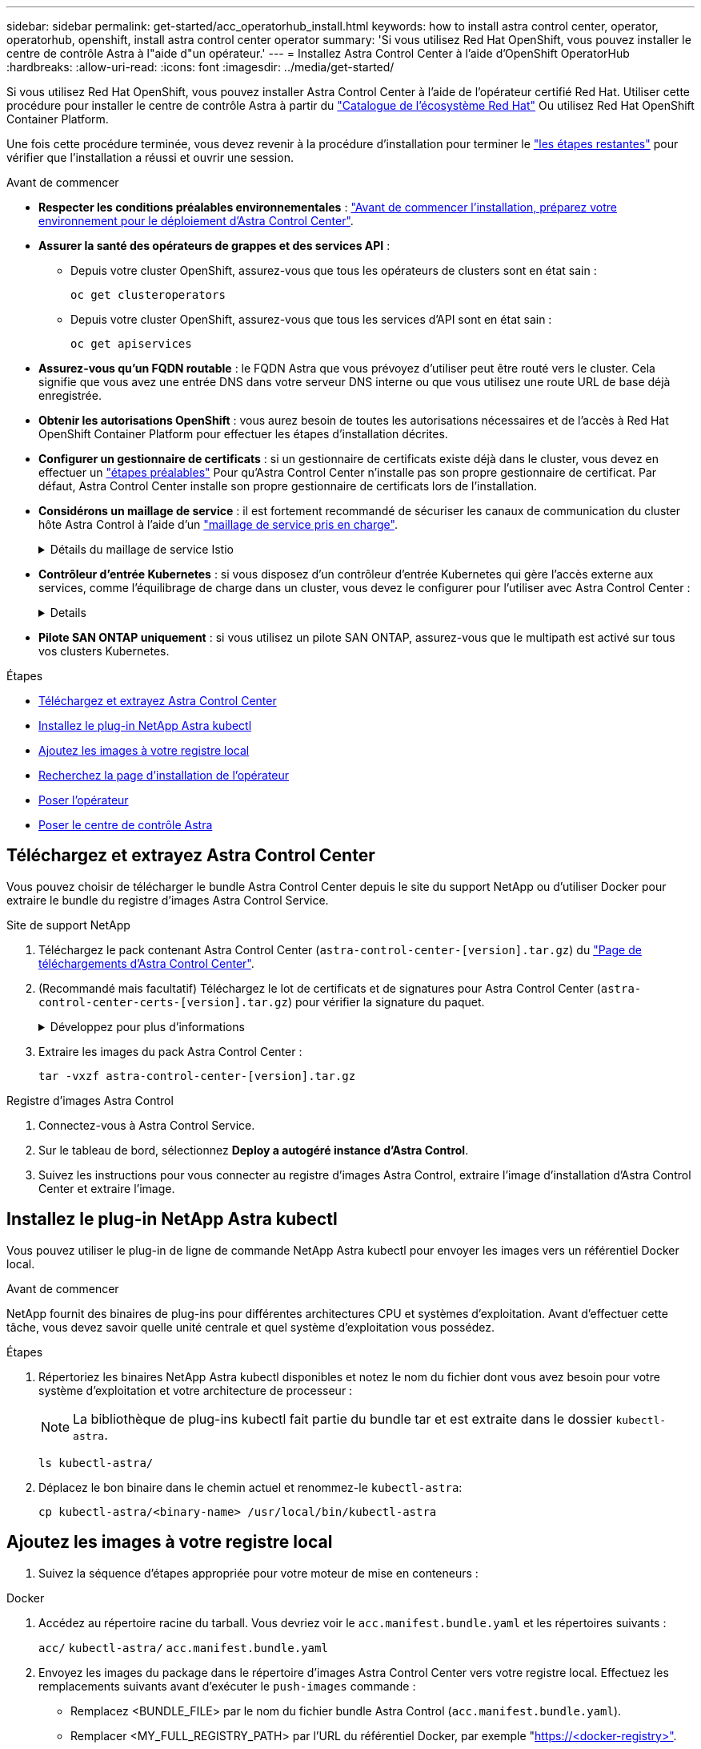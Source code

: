 ---
sidebar: sidebar 
permalink: get-started/acc_operatorhub_install.html 
keywords: how to install astra control center, operator, operatorhub, openshift, install astra control center operator 
summary: 'Si vous utilisez Red Hat OpenShift, vous pouvez installer le centre de contrôle Astra à l"aide d"un opérateur.' 
---
= Installez Astra Control Center à l'aide d'OpenShift OperatorHub
:hardbreaks:
:allow-uri-read: 
:icons: font
:imagesdir: ../media/get-started/


[role="lead"]
Si vous utilisez Red Hat OpenShift, vous pouvez installer Astra Control Center à l'aide de l'opérateur certifié Red Hat. Utiliser cette procédure pour installer le centre de contrôle Astra à partir du https://catalog.redhat.com/software/operators/explore["Catalogue de l'écosystème Red Hat"^] Ou utilisez Red Hat OpenShift Container Platform.

Une fois cette procédure terminée, vous devez revenir à la procédure d'installation pour terminer le link:../get-started/install_acc.html#verify-system-status["les étapes restantes"^] pour vérifier que l'installation a réussi et ouvrir une session.

.Avant de commencer
* *Respecter les conditions préalables environnementales* : link:requirements.html["Avant de commencer l'installation, préparez votre environnement pour le déploiement d'Astra Control Center"^].
* *Assurer la santé des opérateurs de grappes et des services API* :
+
** Depuis votre cluster OpenShift, assurez-vous que tous les opérateurs de clusters sont en état sain :
+
[source, console]
----
oc get clusteroperators
----
** Depuis votre cluster OpenShift, assurez-vous que tous les services d'API sont en état sain :
+
[source, console]
----
oc get apiservices
----


* *Assurez-vous qu'un FQDN routable* : le FQDN Astra que vous prévoyez d'utiliser peut être routé vers le cluster. Cela signifie que vous avez une entrée DNS dans votre serveur DNS interne ou que vous utilisez une route URL de base déjà enregistrée.
* *Obtenir les autorisations OpenShift* : vous aurez besoin de toutes les autorisations nécessaires et de l'accès à Red Hat OpenShift Container Platform pour effectuer les étapes d'installation décrites.
* *Configurer un gestionnaire de certificats* : si un gestionnaire de certificats existe déjà dans le cluster, vous devez en effectuer un link:../get-started/cert-manager-prereqs.html["étapes préalables"^] Pour qu'Astra Control Center n'installe pas son propre gestionnaire de certificat. Par défaut, Astra Control Center installe son propre gestionnaire de certificats lors de l'installation.
* *Considérons un maillage de service* : il est fortement recommandé de sécuriser les canaux de communication du cluster hôte Astra Control à l'aide d'un link:requirements.html#service-mesh-requirements["maillage de service pris en charge"^].
+
.Détails du maillage de service Istio
[%collapsible]
====
Pour l'utilisation du maillage de service Istio, vous devez effectuer les opérations suivantes :

** Ajouter un `istio-injection:enabled` Etiquetez vers l'espace de noms Astra avant de déployer Astra Control Center.
** Utilisez le `Generic` <<generic-ingress,paramètre d'entrée>> et fournissent une entrée alternative pour link:../get-started/install_acc.html#set-up-ingress-for-load-balancing["équilibrage de la charge externe"^].
** Pour les clusters Red Hat OpenShift, vous devez définir `NetworkAttachmentDefinition` Sur tous les espaces de noms Astra Control Center associés (`netapp-acc-operator`, `netapp-acc`, `netapp-monitoring` pour les clusters d'applications, ou tout espace de noms personnalisé ayant été substitué).
+
[listing]
----
cat <<EOF | oc -n netapp-acc-operator create -f -
apiVersion: "k8s.cni.cncf.io/v1"
kind: NetworkAttachmentDefinition
metadata:
  name: istio-cni
EOF

cat <<EOF | oc -n netapp-acc create -f -
apiVersion: "k8s.cni.cncf.io/v1"
kind: NetworkAttachmentDefinition
metadata:
  name: istio-cni
EOF

cat <<EOF | oc -n netapp-monitoring create -f -
apiVersion: "k8s.cni.cncf.io/v1"
kind: NetworkAttachmentDefinition
metadata:
  name: istio-cni
EOF
----


====
* *Contrôleur d'entrée Kubernetes* : si vous disposez d'un contrôleur d'entrée Kubernetes qui gère l'accès externe aux services, comme l'équilibrage de charge dans un cluster, vous devez le configurer pour l'utiliser avec Astra Control Center :
+
[%collapsible]
====
.. Créer l'espace de noms de l'opérateur :
+
[listing]
----
oc create namespace netapp-acc-operator
----
.. link:../get-started/install_acc.html#set-up-ingress-for-load-balancing["Terminez l'installation"^] pour votre type de contrôleur d'entrée.


====
* *Pilote SAN ONTAP uniquement* : si vous utilisez un pilote SAN ONTAP, assurez-vous que le multipath est activé sur tous vos clusters Kubernetes.


.Étapes
* <<Téléchargez et extrayez Astra Control Center>>
* <<Installez le plug-in NetApp Astra kubectl>>
* <<Ajoutez les images à votre registre local>>
* <<Recherchez la page d'installation de l'opérateur>>
* <<Poser l'opérateur>>
* <<Poser le centre de contrôle Astra>>




== Téléchargez et extrayez Astra Control Center

Vous pouvez choisir de télécharger le bundle Astra Control Center depuis le site du support NetApp ou d'utiliser Docker pour extraire le bundle du registre d'images Astra Control Service.

[role="tabbed-block"]
====
.Site de support NetApp
--
. Téléchargez le pack contenant Astra Control Center (`astra-control-center-[version].tar.gz`) du https://mysupport.netapp.com/site/products/all/details/astra-control-center/downloads-tab["Page de téléchargements d'Astra Control Center"^].
. (Recommandé mais facultatif) Téléchargez le lot de certificats et de signatures pour Astra Control Center (`astra-control-center-certs-[version].tar.gz`) pour vérifier la signature du paquet.
+
.Développez pour plus d'informations
[%collapsible]
=====
[source, console]
----
tar -vxzf astra-control-center-certs-[version].tar.gz
----
[source, console]
----
openssl dgst -sha256 -verify certs/AstraControlCenter-public.pub -signature certs/astra-control-center-[version].tar.gz.sig astra-control-center-[version].tar.gz
----
La sortie s'affiche `Verified OK` une fois la vérification terminée.

=====
. Extraire les images du pack Astra Control Center :
+
[source, console]
----
tar -vxzf astra-control-center-[version].tar.gz
----


--
.Registre d'images Astra Control
--
. Connectez-vous à Astra Control Service.
. Sur le tableau de bord, sélectionnez *Deploy a autogéré instance d'Astra Control*.
. Suivez les instructions pour vous connecter au registre d'images Astra Control, extraire l'image d'installation d'Astra Control Center et extraire l'image.


--
====


== Installez le plug-in NetApp Astra kubectl

Vous pouvez utiliser le plug-in de ligne de commande NetApp Astra kubectl pour envoyer les images vers un référentiel Docker local.

.Avant de commencer
NetApp fournit des binaires de plug-ins pour différentes architectures CPU et systèmes d'exploitation. Avant d'effectuer cette tâche, vous devez savoir quelle unité centrale et quel système d'exploitation vous possédez.

.Étapes
. Répertoriez les binaires NetApp Astra kubectl disponibles et notez le nom du fichier dont vous avez besoin pour votre système d'exploitation et votre architecture de processeur :
+

NOTE: La bibliothèque de plug-ins kubectl fait partie du bundle tar et est extraite dans le dossier `kubectl-astra`.

+
[source, console]
----
ls kubectl-astra/
----
. Déplacez le bon binaire dans le chemin actuel et renommez-le `kubectl-astra`:
+
[source, console]
----
cp kubectl-astra/<binary-name> /usr/local/bin/kubectl-astra
----




== Ajoutez les images à votre registre local

. Suivez la séquence d'étapes appropriée pour votre moteur de mise en conteneurs :


[role="tabbed-block"]
====
.Docker
--
. Accédez au répertoire racine du tarball. Vous devriez voir le `acc.manifest.bundle.yaml` et les répertoires suivants :
+
`acc/`
`kubectl-astra/`
`acc.manifest.bundle.yaml`

. Envoyez les images du package dans le répertoire d'images Astra Control Center vers votre registre local. Effectuez les remplacements suivants avant d'exécuter le `push-images` commande :
+
** Remplacez <BUNDLE_FILE> par le nom du fichier bundle Astra Control (`acc.manifest.bundle.yaml`).
** Remplacer <MY_FULL_REGISTRY_PATH> par l'URL du référentiel Docker, par exemple "https://<docker-registry>"[].
** Remplacez <MY_REGISTRY_USER> par le nom d'utilisateur.
** Remplacez <MY_REGISTRY_TOKEN> par un jeton autorisé pour le registre.
+
[source, console]
----
kubectl astra packages push-images -m <BUNDLE_FILE> -r <MY_FULL_REGISTRY_PATH> -u <MY_REGISTRY_USER> -p <MY_REGISTRY_TOKEN>
----




--
.Podman
--
. Accédez au répertoire racine du tarball. Vous devriez voir ce fichier et ce répertoire:
+
`acc/`
`kubectl-astra/`
`acc.manifest.bundle.yaml`

. Connectez-vous à votre registre :
+
[source, console]
----
podman login <YOUR_REGISTRY>
----
. Préparez et exécutez l'un des scripts suivants qui est personnalisé pour la version de Podman que vous utilisez. Remplacez <MY_FULL_REGISTRY_PATH> par l'URL de votre référentiel qui inclut tous les sous-répertoires.
+
[source, subs="specialcharacters,quotes"]
----
*Podman 4*
----
+
[source, console]
----
export REGISTRY=<MY_FULL_REGISTRY_PATH>
export PACKAGENAME=acc
export PACKAGEVERSION=23.10.0-68
export DIRECTORYNAME=acc
for astraImageFile in $(ls ${DIRECTORYNAME}/images/*.tar) ; do
astraImage=$(podman load --input ${astraImageFile} | sed 's/Loaded image: //')
astraImageNoPath=$(echo ${astraImage} | sed 's:.*/::')
podman tag ${astraImageNoPath} ${REGISTRY}/netapp/astra/${PACKAGENAME}/${PACKAGEVERSION}/${astraImageNoPath}
podman push ${REGISTRY}/netapp/astra/${PACKAGENAME}/${PACKAGEVERSION}/${astraImageNoPath}
done
----
+
[source, subs="specialcharacters,quotes"]
----
*Podman 3*
----
+
[source, console]
----
export REGISTRY=<MY_FULL_REGISTRY_PATH>
export PACKAGENAME=acc
export PACKAGEVERSION=23.10.0-68
export DIRECTORYNAME=acc
for astraImageFile in $(ls ${DIRECTORYNAME}/images/*.tar) ; do
astraImage=$(podman load --input ${astraImageFile} | sed 's/Loaded image: //')
astraImageNoPath=$(echo ${astraImage} | sed 's:.*/::')
podman tag ${astraImageNoPath} ${REGISTRY}/netapp/astra/${PACKAGENAME}/${PACKAGEVERSION}/${astraImageNoPath}
podman push ${REGISTRY}/netapp/astra/${PACKAGENAME}/${PACKAGEVERSION}/${astraImageNoPath}
done
----
+

NOTE: Le chemin d'accès à l'image que le script crée doit ressembler aux éléments suivants, selon la configuration de votre registre :

+
[listing]
----
https://downloads.example.io/docker-astra-control-prod/netapp/astra/acc/23.10.0-68/image:version
----


--
====


== Recherchez la page d'installation de l'opérateur

. Effectuez l'une des procédures suivantes pour accéder à la page d'installation de l'opérateur :
+
** Depuis la console Web Red Hat OpenShift :
+
... Connectez-vous à l'interface utilisateur de OpenShift Container Platform.
... Dans le menu latéral, sélectionnez *Operators > OperatorHub*.
+

NOTE: Vous ne pouvez effectuer la mise à niveau que vers la version actuelle d'Astra Control Center à l'aide de cet opérateur.

... Recherchez et sélectionnez l'opérateur NetApp Astra Control Center.


+
image:openshift_operatorhub.png["Cette image montre la page d'installation d'Astra Control Center depuis l'interface de OpenShift Container Platform"]

** À partir du catalogue de l'écosystème Red Hat :
+
... Sélectionnez le centre de contrôle NetApp Astra https://catalog.redhat.com/software/operators/detail/611fd22aaf489b8bb1d0f274["opérateur"^].
... Sélectionnez *déployer et utiliser*.




+
image:red_hat_catalog.png["Cette image montre la page de présentation d'Astra Control Center disponible dans le catalogue de l'écosystème de RedHat"]





== Poser l'opérateur

. Complétez la page *Install Operator* et installez l'opérateur :
+

NOTE: L'opérateur sera disponible dans tous les namespaces du cluster.

+
.. Sélectionnez l'espace de noms de l'opérateur ou `netapp-acc-operator` l'espace de noms sera créé automatiquement dans le cadre de l'installation de l'opérateur.
.. Sélectionnez une stratégie d'approbation manuelle ou automatique.
+

NOTE: L'approbation manuelle est recommandée. Une seule instance d'opérateur doit s'exécuter par cluster.

.. Sélectionnez *installer*.
+

NOTE: Si vous avez sélectionné une stratégie d'approbation manuelle, vous serez invité à approuver le plan d'installation manuelle pour cet opérateur.



. Depuis la console, accéder au menu OperatorHub et vérifier que l'opérateur a bien installé.




== Poser le centre de contrôle Astra

. Dans la console de l'onglet *Astra Control Center* de l'opérateur Astra Control Center, sélectionnez *Create AstrakControlCenter*.
image:openshift_acc-operator_details.png["Cette image montre la page de l'opérateur du centre de contrôle Astra sur laquelle l'onglet du centre de contrôle Astra est sélectionné"]
. Complétez le `Create AstraControlCenter` champ de formulaire :
+
.. Conservez ou ajustez le nom du centre de contrôle Astra.
.. Ajouter des étiquettes pour le centre de contrôle Astra.
.. Activez ou désactivez Auto support. Il est recommandé de conserver la fonctionnalité Auto support.
.. Saisissez le nom de domaine complet ou l'adresse IP d'Astra Control Center. N'entrez pas `http://` ou `https://` dans le champ d'adresse.
.. Entrez la version d'Astra Control Center, par exemple 23.10.0-68.
.. Entrez un nom de compte, une adresse e-mail et un nom d'administrateur.
.. Choisir une règle de récupération de volume de `Retain`, `Recycle`, ou `Delete`. La valeur par défaut est `Retain`.
.. Sélectionnez la taille de l'échelle de l'installation.
+

NOTE: Par défaut, Astra utilisera la haute disponibilité (HA) `scaleSize` de `Medium`, Qui déploie la plupart des services en haute disponibilité et déploie plusieurs répliques pour assurer la redondance. Avec `scaleSize` comme `Small`, Astra réduira le nombre de répliques pour tous les services, à l'exception des services essentiels, afin de réduire la consommation.

.. [[generic-Ingress]]sélectionnez le type d'entrée :
+
*** *`Generic`* (`ingressType: "Generic"`) (Par défaut)
+
Utilisez cette option si vous avez un autre contrôleur d'entrée en service ou si vous préférez utiliser votre propre contrôleur d'entrée. Après le déploiement du centre de contrôle Astra, vous devez configurer le link:../get-started/install_acc.html#set-up-ingress-for-load-balancing["contrôleur d'entrée"^] Pour exposer Astra Control Center avec une URL.

*** *`AccTraefik`* (`ingressType: "AccTraefik"`)
+
Utilisez cette option lorsque vous préférez ne pas configurer de contrôleur d'entrée. Ceci déploie le centre de contrôle Astra `traefik` Passerelle en tant que service de type Kubernetes « LoadBalancer ».

+
Le centre de contrôle Astra utilise un service de type « équilibreur de charge » (`svc/traefik` Dans l'espace de noms du centre de contrôle Astra), et exige qu'il se voit attribuer une adresse IP externe accessible. Si des équilibreurs de charge sont autorisés dans votre environnement et que vous n'en avez pas encore configuré, vous pouvez utiliser MetalLB ou un autre équilibreur de charge de service externe pour attribuer une adresse IP externe au service. Dans la configuration du serveur DNS interne, pointez le nom DNS choisi pour Astra Control Center vers l'adresse IP à équilibrage de charge.

+

NOTE: Pour plus de détails sur le type de service « LoadBalancer » et Ingress, reportez-vous à la section link:../get-started/requirements.html["De formation"^].



.. Dans *image Registry*, entrez le chemin d'accès au registre d'images du conteneur local. N'entrez pas `http://` ou `https://` dans le champ d'adresse.
.. Si vous utilisez un registre d'images qui nécessite une authentification, saisissez le secret d'image.
+

NOTE: Si vous utilisez un registre qui nécessite une authentification, <<Créer un secret de registre,créez un secret sur le cluster>>.

.. Entrez le prénom de l'administrateur.
.. Configurer l'évolutivité des ressources.
.. Indiquez la classe de stockage par défaut.
+

NOTE: Si une classe de stockage par défaut est configurée, assurez-vous qu'elle est la seule classe de stockage qui possède l'annotation par défaut.

.. Définissez les préférences de gestion de CRD.


. Sélectionnez la vue YAML pour vérifier les paramètres sélectionnés.
. Sélectionnez `Create`.




== Créer un secret de registre

Si vous utilisez un registre qui nécessite une authentification, créez un secret sur le cluster OpenShift et entrez le nom secret dans le `Create AstraControlCenter` champ de formulaire.

. Créez un espace de noms pour l'opérateur du centre de contrôle Astra :
+
[listing]
----
oc create ns [netapp-acc-operator or custom namespace]
----
. Créez un secret dans ce namespace :
+
[listing]
----
oc create secret docker-registry astra-registry-cred n [netapp-acc-operator or custom namespace] --docker-server=[your_registry_path] --docker username=[username] --docker-password=[token]
----
+

NOTE: Astra Control prend uniquement en charge les secrets de registre Docker.

. Renseignez les champs restants dans <<Poser le centre de contrôle Astra,Le champ de formulaire Create AstrakControlCenter>>.




== Et la suite

Complétez le link:../get-started/install_acc.html#verify-system-status["les étapes restantes"^] Pour vérifier que le centre de contrôle Astra est correctement installé, configurez un contrôleur d'entrée (en option) et connectez-vous à l'interface utilisateur. De plus, vous devez effectuer cette opération link:setup_overview.html["tâches de configuration"^] une fois l'installation terminée.

